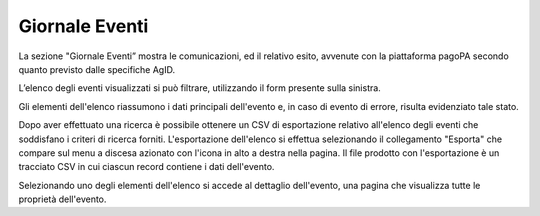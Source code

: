 .. _utente_giornale:

Giornale Eventi
===============

La sezione "Giornale Eventi” mostra le comunicazioni, ed il relativo
esito, avvenute con la piattaforma pagoPA secondo quanto previsto dalle
specifiche AgID.

L’elenco degli eventi visualizzati si può filtrare, utilizzando il form
presente sulla sinistra.

Gli elementi dell'elenco riassumono i dati principali dell'evento e, in
caso di evento di errore, risulta evidenziato tale stato.

Dopo aver effettuato una ricerca è possibile ottenere un CSV di
esportazione relativo all'elenco degli eventi che soddisfano i criteri
di ricerca forniti. L'esportazione dell'elenco si effettua selezionando
il collegamento "Esporta" che compare sul menu a discesa azionato con
l'icona in alto a destra nella pagina. Il file prodotto con
l'esportazione è un tracciato CSV in cui ciascun record contiene i dati
dell'evento.

Selezionando uno degli elementi dell'elenco si accede al dettaglio
dell'evento, una pagina che visualizza tutte le proprietà dell'evento.

